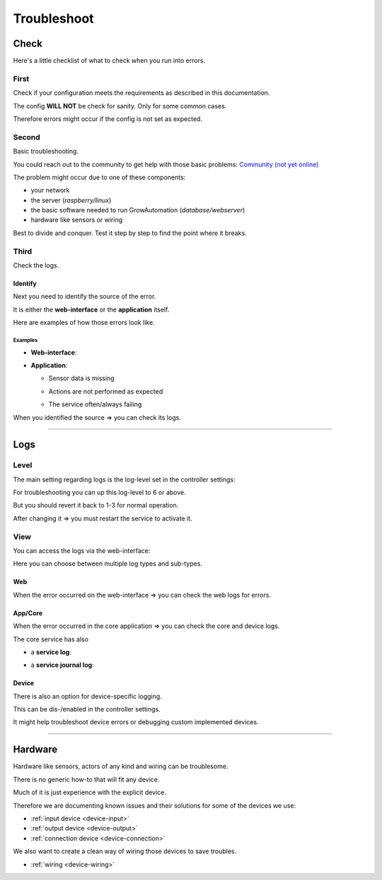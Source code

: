 .. _basic-troubleshoot:

.. |django_error_404| image:: ../_static/img/basic/troubleshoot/django_error_404.png
   :class: ga-img-basic ga-img-border
.. |django_error_500| image:: ../_static/img/basic/troubleshoot/django_error_500.png
   :class: ga-img-basic ga-img-border
.. |service_failed| image:: ../_static/img/basic/troubleshoot/service_failed.png
   :class: ga-img-basic ga-img-border
.. |service_restart| image:: ../_static/img/basic/troubleshoot/service_restart.png
   :class: ga-img-basic ga-img-border
.. |log_service| image:: ../_static/img/basic/troubleshoot/log_service.png
   :class: ga-img-basic ga-img-border
.. |log_service_journal| image:: ../_static/img/basic/troubleshoot/log_service_journal.png
   :class: ga-img-basic ga-img-border
.. |log_app| image:: ../_static/img/basic/troubleshoot/log_app.png
   :class: ga-img-basic ga-img-border
.. |log_web| image:: ../_static/img/basic/troubleshoot/log_web.png
   :class: ga-img-basic ga-img-border
.. |controller_loglevel| image:: ../_static/img/basic/troubleshoot/controller_loglevel.png
   :class: ga-img-basic ga-img-border
.. |system_controller| image:: ../_static/img/basic/troubleshoot/system_controller.png
   :class: ga-img-basic ga-img-border
.. |system_service| image:: ../_static/img/basic/troubleshoot/system_service.png
   :class: ga-img-basic ga-img-border
.. |system_log| image:: ../_static/img/basic/troubleshoot/system_log.png
   :class: ga-img-basic ga-img-border

============
Troubleshoot
============

Check
*****

Here's a little checklist of what to check when you run into errors.


First
=====

Check if your configuration meets the requirements as described in this documentation.

The config **WILL NOT** be check for sanity. Only for some common cases.

Therefore errors might occur if the config is not set as expected.

Second
======

Basic troubleshooting.

You could reach out to the community to get help with those basic problems: `Community (not yet online) <https://community.growautomation.eu/>`_

The problem might occur due to one of these components:

- your network
- the server (*raspberry/linux*)
- the basic software needed to run GrowAutomation (*database/webserver*)
- hardware like sensors or wiring

Best to divide and conquer. Test it step by step to find the point where it breaks.

Third
=====

Check the logs.

Identify
________

Next you need to identify the source of the error.

It is either the **web-interface** or the **application** itself.

Here are examples of how those errors look like.

Examples
^^^^^^^^

- **Web-interface**:

  |django_error_404|
  |django_error_500|

- **Application**:

  - Sensor data is missing
  - Actions are not performed as expected
  - The service often/always failing

    |service_failed|

When you identified the source => you can check its logs.

----

Logs
****

Level
=====

The main setting regarding logs is the log-level set in the controller settings:

|system_controller|

For troubleshooting you can up this log-level to 6 or above.

But you should revert it back to 1-3 for normal operation.

|controller_loglevel|

After changing it => you must restart the service to activate it.

|service_restart|

View
====

You can access the logs via the web-interface:

|system_log|

Here you can choose between multiple log types and sub-types.


Web
___

When the error occurred on the web-interface => you can check the web logs for errors.

|log_web|


App/Core
________

When the error occurred in the core application => you can check the core and device logs.

|log_app|

The core service has also

- a **service log**:

  |log_service|

- a **service journal log**:

  |log_service_journal|


Device
______

There is also an option for device-specific logging.

This can be dis-/enabled in the controller settings.

It might help troubleshoot device errors or debugging custom implemented devices.

----

Hardware
********

Hardware like sensors, actors of any kind and wiring can be troublesome.

There is no generic how-to that will fit any device.

Much of it is just experience with the explicit device.

Therefore we are documenting known issues and their solutions for some of the devices we use:

- :ref:`input device <device-input>`
- :ref:`output device <device-output>`
- :ref:`connection device <device-connection>`

We also want to create a clean way of wiring those devices to save troubles.

- :ref:`wiring <device-wiring>`
